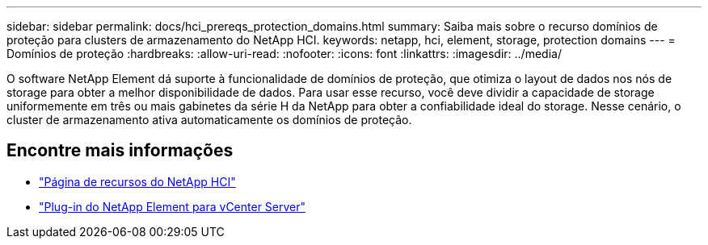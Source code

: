 ---
sidebar: sidebar 
permalink: docs/hci_prereqs_protection_domains.html 
summary: Saiba mais sobre o recurso domínios de proteção para clusters de armazenamento do NetApp HCI. 
keywords: netapp, hci, element, storage, protection domains 
---
= Domínios de proteção
:hardbreaks:
:allow-uri-read: 
:nofooter: 
:icons: font
:linkattrs: 
:imagesdir: ../media/


[role="lead"]
O software NetApp Element dá suporte à funcionalidade de domínios de proteção, que otimiza o layout de dados nos nós de storage para obter a melhor disponibilidade de dados. Para usar esse recurso, você deve dividir a capacidade de storage uniformemente em três ou mais gabinetes da série H da NetApp para obter a confiabilidade ideal do storage. Nesse cenário, o cluster de armazenamento ativa automaticamente os domínios de proteção.

[discrete]
== Encontre mais informações

* https://www.netapp.com/hybrid-cloud/hci-documentation/["Página de recursos do NetApp HCI"^]
* https://docs.netapp.com/us-en/vcp/index.html["Plug-in do NetApp Element para vCenter Server"^]

